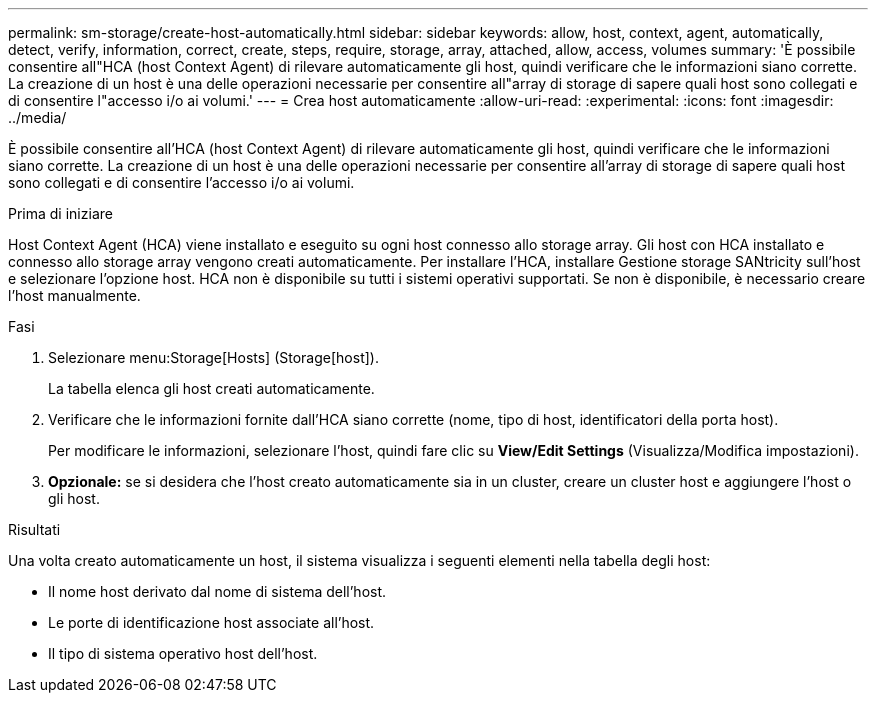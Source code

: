 ---
permalink: sm-storage/create-host-automatically.html 
sidebar: sidebar 
keywords: allow, host, context, agent, automatically, detect, verify, information, correct, create, steps, require, storage, array, attached, allow, access, volumes 
summary: 'È possibile consentire all"HCA (host Context Agent) di rilevare automaticamente gli host, quindi verificare che le informazioni siano corrette. La creazione di un host è una delle operazioni necessarie per consentire all"array di storage di sapere quali host sono collegati e di consentire l"accesso i/o ai volumi.' 
---
= Crea host automaticamente
:allow-uri-read: 
:experimental: 
:icons: font
:imagesdir: ../media/


[role="lead"]
È possibile consentire all'HCA (host Context Agent) di rilevare automaticamente gli host, quindi verificare che le informazioni siano corrette. La creazione di un host è una delle operazioni necessarie per consentire all'array di storage di sapere quali host sono collegati e di consentire l'accesso i/o ai volumi.

.Prima di iniziare
Host Context Agent (HCA) viene installato e eseguito su ogni host connesso allo storage array. Gli host con HCA installato e connesso allo storage array vengono creati automaticamente. Per installare l'HCA, installare Gestione storage SANtricity sull'host e selezionare l'opzione host. HCA non è disponibile su tutti i sistemi operativi supportati. Se non è disponibile, è necessario creare l'host manualmente.

.Fasi
. Selezionare menu:Storage[Hosts] (Storage[host]).
+
La tabella elenca gli host creati automaticamente.

. Verificare che le informazioni fornite dall'HCA siano corrette (nome, tipo di host, identificatori della porta host).
+
Per modificare le informazioni, selezionare l'host, quindi fare clic su *View/Edit Settings* (Visualizza/Modifica impostazioni).

. *Opzionale:* se si desidera che l'host creato automaticamente sia in un cluster, creare un cluster host e aggiungere l'host o gli host.


.Risultati
Una volta creato automaticamente un host, il sistema visualizza i seguenti elementi nella tabella degli host:

* Il nome host derivato dal nome di sistema dell'host.
* Le porte di identificazione host associate all'host.
* Il tipo di sistema operativo host dell'host.

